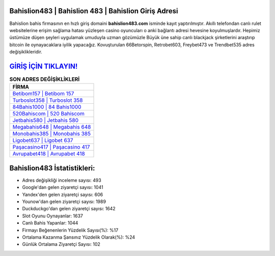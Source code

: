 ﻿Bahislion483 | Bahislion 483 | Bahislion Giriş Adresi
===================================

.. image:: images/bahislion-giris.jpg
   :width: 600
   
Bahislion bahis firmasının en hızlı giriş domaini **bahislion483.com** isminde kayıt yaptırılmıştır. Akıllı telefondan canlı rulet websitelerine erişim sağlama hatası yüzleşen casino oyuncuları o anki bağlantı adresi hevesine koyulmuşlardır. Hepimiz üstümüze düşen şeyleri uygulamak umuduyla uzman gözümüzle Büyük üne sahip  canlı blackjack şirketlerini araştırıp bitcoin ile oynayacaklara iyilik yapacağız. Kovuşturulan 66Betorspin, Retrobet603, Freybet473 ve Trendbet535 adres değişiklikleridir.

`GİRİŞ İÇİN TIKLAYIN! <https://urlday.cc/git>`_
==============

.. list-table:: **SON ADRES DEĞİŞİKLİKLERİ**
   :widths: 100
   :header-rows: 1

   * - FİRMA
   * - `Betibom157 | Betibom 157 <betibom157-betibom-157-betibom-giris-adresi.html>`_
   * - `Turboslot358 | Turboslot 358 <turboslot358-turboslot-358-turboslot-giris-adresi.html>`_
   * - `84Bahis1000 | 84 Bahis1000 <84bahis1000-84-bahis1000-bahis1000-giris-adresi.html>`_	 
   * - `520Bahiscom | 520 Bahiscom <520bahiscom-520-bahiscom-bahiscom-giris-adresi.html>`_	 
   * - `Jetbahis580 | Jetbahis 580 <jetbahis580-jetbahis-580-jetbahis-giris-adresi.html>`_ 
   * - `Megabahis648 | Megabahis 648 <megabahis648-megabahis-648-megabahis-giris-adresi.html>`_
   * - `Monobahis385 | Monobahis 385 <monobahis385-monobahis-385-monobahis-giris-adresi.html>`_	 
   * - `Ligobet637 | Ligobet 637 <ligobet637-ligobet-637-ligobet-giris-adresi.html>`_
   * - `Paşacasino417 | Paşacasino 417 <pasacasino417-pasacasino-417-pasacasino-giris-adresi.html>`_
   * - `Avrupabet418 | Avrupabet 418 <avrupabet418-avrupabet-418-avrupabet-giris-adresi.html>`_
	 
Bahislion483 İstatistikleri:
===================================	 
* Adres değişikliği inceleme sayısı: 493
* Google'dan gelen ziyaretçi sayısı: 1041
* Yandex'den gelen ziyaretçi sayısı: 606
* Younow'dan gelen ziyaretçi sayısı: 1989
* Duckduckgo'dan gelen ziyaretçi sayısı: 1642
* Slot Oyunu Oynayanlar: 1637
* Canlı Bahis Yapanlar: 1044
* Firmayı Beğenenlerin Yüzdelik Sayısı(%): %17
* Ortalama Kazanma Şansınız Yüzdelik Olarak(%): %24
* Günlük Ortalama Ziyaretçi Sayısı: 102
